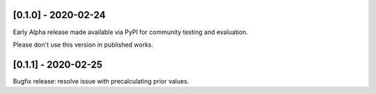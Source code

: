 --------------------
[0.1.0] - 2020-02-24
--------------------

Early Alpha release made available via PyPI for community testing and evaluation.

Please don't use this version in published works.

--------------------
[0.1.1] - 2020-02-25
--------------------

Bugfix release: resolve issue with precalculating prior values.

